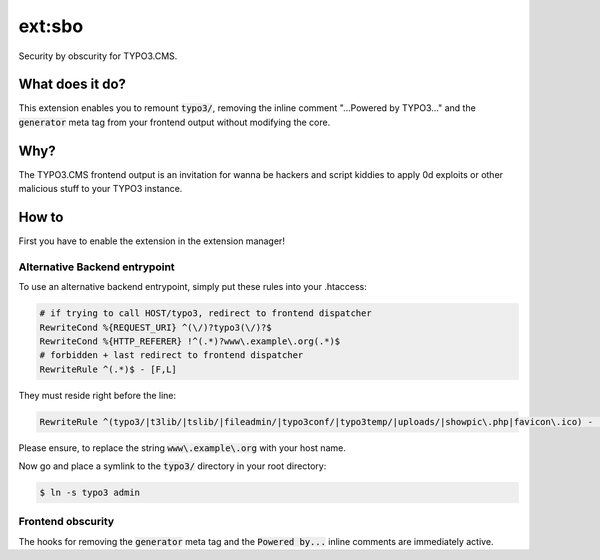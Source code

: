 ext:sbo
=======

Security by obscurity for TYPO3.CMS.

What does it do?
----------------

This extension enables you to remount `typo3/`:code:, removing the inline comment
"...Powered by TYPO3..." and the `generator`:code: meta tag from your frontend output
without modifying the core.

Why?
----

The TYPO3.CMS frontend output is an invitation for wanna be hackers and script
kiddies to apply 0d exploits or other malicious stuff to your TYPO3 instance.

How to
------

First you have to enable the extension in the extension manager!

Alternative Backend entrypoint
******************************

To use an alternative backend entrypoint, simply put these rules into your .htaccess:

.. code::

   # if trying to call HOST/typo3, redirect to frontend dispatcher
   RewriteCond %{REQUEST_URI} ^(\/)?typo3(\/)?$
   RewriteCond %{HTTP_REFERER} !^(.*)?www\.example\.org(.*)$
   # forbidden + last redirect to frontend dispatcher
   RewriteRule ^(.*)$ - [F,L]

They must reside right before the line:

.. code::

   RewriteRule ^(typo3/|t3lib/|tslib/|fileadmin/|typo3conf/|typo3temp/|uploads/|showpic\.php|favicon\.ico) - [L]

Please ensure, to replace the string `www\.example\.org`:code: with your host
name.

Now go and place a symlink to the `typo3/`:code: directory in your root directory:

.. code::

   $ ln -s typo3 admin

Frontend obscurity
******************

The hooks for removing the `generator`:code: meta tag and the `Powered by...`:code:
inline comments are immediately active.